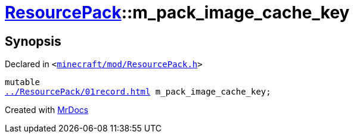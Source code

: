 [#ResourcePack-m_pack_image_cache_key]
= xref:ResourcePack.adoc[ResourcePack]::m&lowbar;pack&lowbar;image&lowbar;cache&lowbar;key
:relfileprefix: ../
:mrdocs:


== Synopsis

Declared in `&lt;https://github.com/PrismLauncher/PrismLauncher/blob/develop/minecraft/mod/ResourcePack.h#L44[minecraft&sol;mod&sol;ResourcePack&period;h]&gt;`

[source,cpp,subs="verbatim,replacements,macros,-callouts"]
----
mutable
xref:ResourcePack/01record.adoc[] m&lowbar;pack&lowbar;image&lowbar;cache&lowbar;key;
----



[.small]#Created with https://www.mrdocs.com[MrDocs]#
